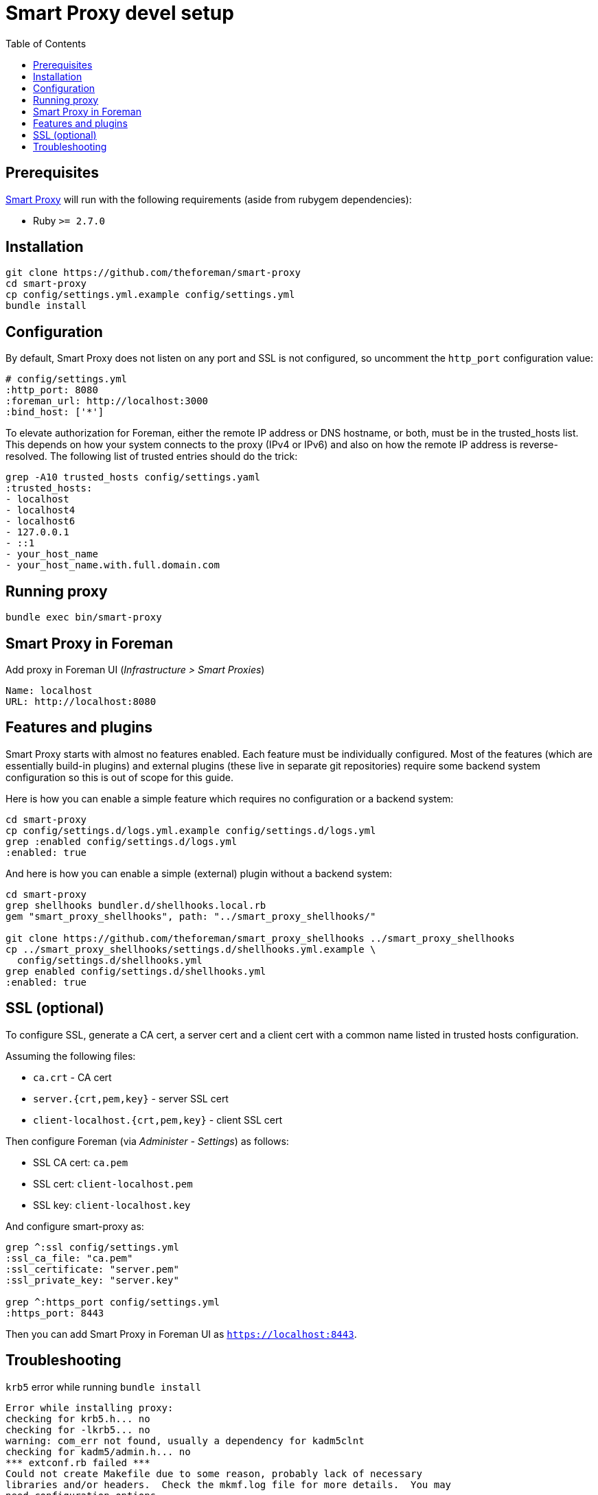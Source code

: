 = Smart Proxy devel setup
:toc: right
:toclevels: 5

[[prerequisites]]
== Prerequisites
https://github.com/theforeman/smart-proxy[Smart Proxy] will run with the following requirements (aside from rubygem dependencies):

* Ruby `>= 2.7.0`

[[installation]]
== Installation

[source, bash]
....
git clone https://github.com/theforeman/smart-proxy
cd smart-proxy
cp config/settings.yml.example config/settings.yml
bundle install
....

[[configuration]]
== Configuration

By default, Smart Proxy does not listen on any port and SSL is not configured, so uncomment the `http_port` configuration value:

[source, bash]
....
# config/settings.yml
:http_port: 8080
:foreman_url: http://localhost:3000
:bind_host: ['*']
....

To elevate authorization for Foreman, either the remote IP address or DNS hostname, or both, must be in the trusted_hosts list. This depends on how your system connects to the proxy (IPv4 or IPv6) and also on how the remote IP address is reverse-resolved. The following list of trusted entries should do the trick:

[source, bash]
....
grep -A10 trusted_hosts config/settings.yaml
:trusted_hosts:
- localhost
- localhost4
- localhost6
- 127.0.0.1
- ::1
- your_host_name
- your_host_name.with.full.domain.com
....

[[running-proxy]]
== Running proxy
[source, bash]
....
bundle exec bin/smart-proxy
....

[[smart-proxy-in-foreman]]
== Smart Proxy in Foreman
Add proxy in Foreman UI (_Infrastructure > Smart Proxies_)

[source, bash]
....
Name: localhost
URL: http://localhost:8080
....

[[features-and-plugins]]
== Features and plugins
Smart Proxy starts with almost no features enabled. Each feature must be individually configured. Most of the features (which are essentially build-in plugins) and external plugins (these live in separate git repositories) require some backend system configuration so this is out of scope for this guide.

Here is how you can enable a simple feature which requires no configuration or a backend system:

[source, bash]
....
cd smart-proxy
cp config/settings.d/logs.yml.example config/settings.d/logs.yml
grep :enabled config/settings.d/logs.yml
:enabled: true
....

And here is how you can enable a simple (external) plugin without a backend system:

[source, bash]
....
cd smart-proxy
grep shellhooks bundler.d/shellhooks.local.rb
gem "smart_proxy_shellhooks", path: "../smart_proxy_shellhooks/"

git clone https://github.com/theforeman/smart_proxy_shellhooks ../smart_proxy_shellhooks
cp ../smart_proxy_shellhooks/settings.d/shellhooks.yml.example \
  config/settings.d/shellhooks.yml
grep enabled config/settings.d/shellhooks.yml
:enabled: true
....

[[ssl]]
== SSL (optional)
To configure SSL, generate a CA cert, a server cert and a client cert with a common name listed in trusted hosts configuration.

Assuming the following files:

* `ca.crt` - CA cert
* `server.{crt,pem,key}` - server SSL cert
* `client-localhost.{crt,pem,key}` - client SSL cert

Then configure Foreman (via _Administer - Settings_) as follows:

* SSL CA cert: `ca.pem`
* SSL cert: `client-localhost.pem`
* SSL key: `client-localhost.key`

And configure smart-proxy as:
[source, bash]
....
grep ^:ssl config/settings.yml
:ssl_ca_file: "ca.pem"
:ssl_certificate: "server.pem"
:ssl_private_key: "server.key"

grep ^:https_port config/settings.yml
:https_port: 8443
....

Then you can add Smart Proxy in Foreman UI as `https://localhost:8443`.

[[troubleshooting]]
== Troubleshooting

`krb5` error while running `bundle install`
[source, bash]
....
Error while installing proxy:
checking for krb5.h... no
checking for -lkrb5... no
warning: com_err not found, usually a dependency for kadm5clnt
checking for kadm5/admin.h... no
*** extconf.rb failed ***
Could not create Makefile due to some reason, probably lack of necessary
libraries and/or headers.  Check the mkmf.log file for more details.  You may
need configuration options.
....

If you won\'t need Kerberos authentication, you can run:

[source, bash]
....
bundle install --without krb5
....
